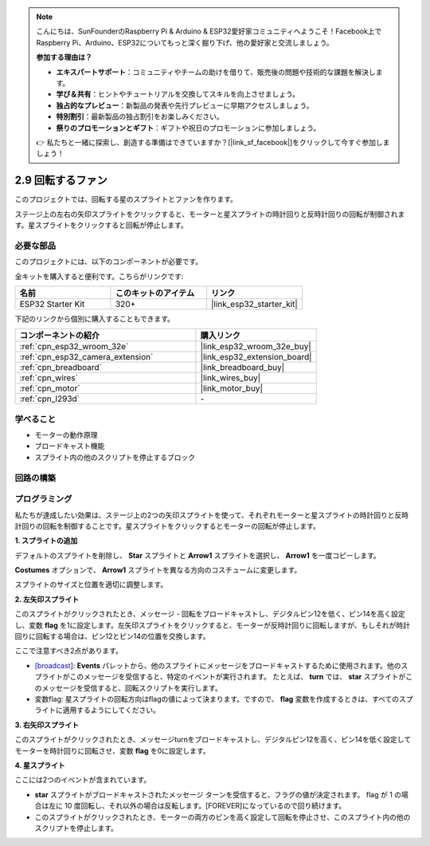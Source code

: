 .. note::

    こんにちは、SunFounderのRaspberry Pi & Arduino & ESP32愛好家コミュニティへようこそ！Facebook上でRaspberry Pi、Arduino、ESP32についてもっと深く掘り下げ、他の愛好家と交流しましょう。

    **参加する理由は？**

    - **エキスパートサポート**：コミュニティやチームの助けを借りて、販売後の問題や技術的な課題を解決します。
    - **学び＆共有**：ヒントやチュートリアルを交換してスキルを向上させましょう。
    - **独占的なプレビュー**：新製品の発表や先行プレビューに早期アクセスしましょう。
    - **特別割引**：最新製品の独占割引をお楽しみください。
    - **祭りのプロモーションとギフト**：ギフトや祝日のプロモーションに参加しましょう。

    👉 私たちと一緒に探索し、創造する準備はできていますか？[|link_sf_facebook|]をクリックして今すぐ参加しましょう！

.. _sh_rotating_fan:

2.9 回転するファン
========================

このプロジェクトでは、回転する星のスプライトとファンを作ります。

ステージ上の左右の矢印スプライトをクリックすると、モーターと星スプライトの時計回りと反時計回りの回転が制御されます。星スプライトをクリックすると回転が停止します。

.. image:: img/13_fan.png

必要な部品
---------------------

このプロジェクトには、以下のコンポーネントが必要です。

全キットを購入すると便利です。こちらがリンクです:

.. list-table::
    :widths: 20 20 20
    :header-rows: 1

    *   - 名前
        - このキットのアイテム
        - リンク
    *   - ESP32 Starter Kit
        - 320+
        - |link_esp32_starter_kit|

下記のリンクから個別に購入することもできます。

.. list-table::
    :widths: 30 20
    :header-rows: 1

    *   - コンポーネントの紹介
        - 購入リンク

    *   - :ref:`cpn_esp32_wroom_32e`
        - |link_esp32_wroom_32e_buy|
    *   - :ref:`cpn_esp32_camera_extension`
        - |link_esp32_extension_board|
    *   - :ref:`cpn_breadboard`
        - |link_breadboard_buy|
    *   - :ref:`cpn_wires`
        - |link_wires_buy|
    *   - :ref:`cpn_motor`
        - |link_motor_buy|
    *   - :ref:`cpn_l293d`
        - \-

学べること
---------------------

- モーターの動作原理
- ブロードキャスト機能
- スプライト内の他のスクリプトを停止するブロック

回路の構築
-----------------------

.. image:: img/circuit/10_rotaing_fan_bb.png

プログラミング
------------------
私たちが達成したい効果は、ステージ上の2つの矢印スプライトを使って、それぞれモーターと星スプライトの時計回りと反時計回りの回転を制御することです。星スプライトをクリックするとモーターの回転が停止します。

**1. スプライトの追加**

デフォルトのスプライトを削除し、 **Star** スプライトと **Arrow1** スプライトを選択し、 **Arrow1** を一度コピーします。

.. image:: img/13_star.png

**Costumes** オプションで、 **Arrow1** スプライトを異なる方向のコスチュームに変更します。

.. image:: img/13_star1.png

スプライトのサイズと位置を適切に調整します。

.. image:: img/13_star2.png

**2. 左矢印スプライト**

このスプライトがクリックされたとき、メッセージ - 回転をブロードキャストし、デジタルピン12を低く、ピン14を高く設定し、変数 **flag** を1に設定します。左矢印スプライトをクリックすると、モーターが反時計回りに回転しますが、もしそれが時計回りに回転する場合は、ピン12とピン14の位置を交換します。

ここで注意すべき2点があります。

* `[broadcast <https://en.scratch-wiki.info/wiki/Broadcast>`_]: **Events** パレットから、他のスプライトにメッセージをブロードキャストするために使用されます。他のスプライトがこのメッセージを受信すると、特定のイベントが実行されます。 たとえば、 **turn** では、 **star** スプライトがこのメッセージを受信すると、回転スクリプトを実行します。
* 変数flag: 星スプライトの回転方向はflagの値によって決まります。ですので、 **flag** 変数を作成するときは、すべてのスプライトに適用するようにしてください。

.. image:: img/13_left.png
    :width: 600

**3. 右矢印スプライト**

このスプライトがクリックされたとき、メッセージturnをブロードキャストし、デジタルピン12を高く、ピン14を低く設定してモーターを時計回りに回転させ、変数 **flag** を0に設定します。

.. image:: img/13_right.png

**4. 星スプライト**

ここには2つのイベントが含まれています。

* **star** スプライトがブロードキャストされたメッセージ ターンを受信すると、フラグの値が決定されます。 flag が 1 の場合は左に 10 度回転し、それ以外の場合は反転します。[FOREVER]になっているので回り続けます。
* このスプライトがクリックされたとき、モーターの両方のピンを高く設定して回転を停止させ、このスプライト内の他のスクリプトを停止します。

.. image:: img/13_broadcast.png

